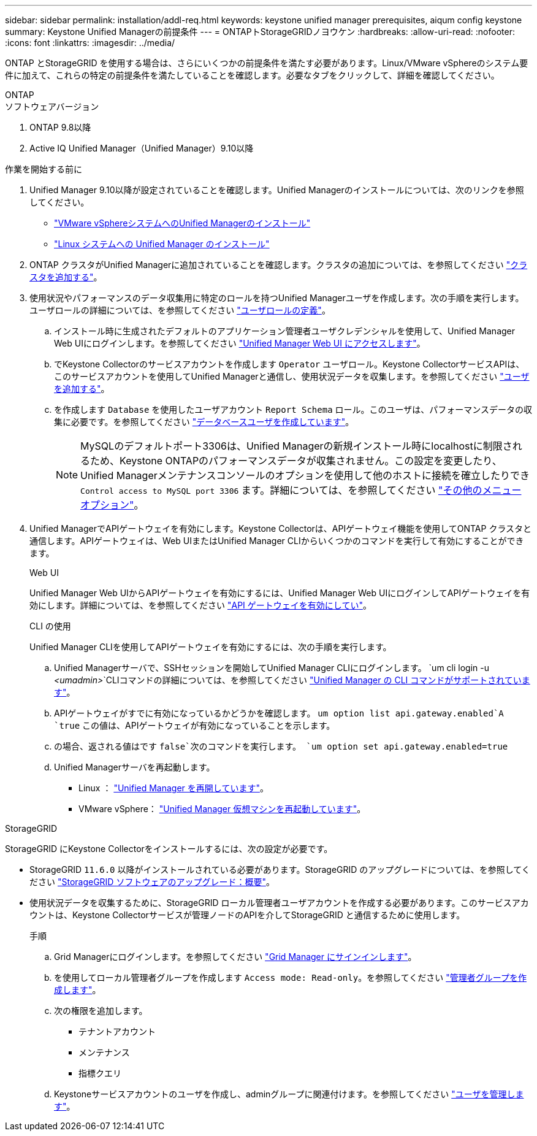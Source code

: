 ---
sidebar: sidebar 
permalink: installation/addl-req.html 
keywords: keystone unified manager prerequisites, aiqum config keystone 
summary: Keystone Unified Managerの前提条件 
---
= ONTAPトStorageGRIDノヨウケン
:hardbreaks:
:allow-uri-read: 
:nofooter: 
:icons: font
:linkattrs: 
:imagesdir: ../media/


[role="lead"]
ONTAP とStorageGRID を使用する場合は、さらにいくつかの前提条件を満たす必要があります。Linux/VMware vSphereのシステム要件に加えて、これらの特定の前提条件を満たしていることを確認します。必要なタブをクリックして、詳細を確認してください。

[role="tabbed-block"]
====
.ONTAP
--
.ソフトウェアバージョン
. ONTAP 9.8以降
. Active IQ Unified Manager（Unified Manager）9.10以降


.作業を開始する前に
. Unified Manager 9.10以降が設定されていることを確認します。Unified Managerのインストールについては、次のリンクを参照してください。
+
** https://docs.netapp.com/us-en/active-iq-unified-manager/install-vapp/concept_requirements_for_installing_unified_manager.html["VMware vSphereシステムへのUnified Managerのインストール"^]
** https://docs.netapp.com/us-en/active-iq-unified-manager/install-linux/concept_requirements_for_install_unified_manager.html["Linux システムへの Unified Manager のインストール"^]


. ONTAP クラスタがUnified Managerに追加されていることを確認します。クラスタの追加については、を参照してください https://docs.netapp.com/us-en/active-iq-unified-manager/config/task_add_clusters.html["クラスタを追加する"^]。
. 使用状況やパフォーマンスのデータ収集用に特定のロールを持つUnified Managerユーザを作成します。次の手順を実行します。ユーザロールの詳細については、を参照してください https://docs.netapp.com/us-en/active-iq-unified-manager/config/reference_definitions_of_user_roles.html["ユーザロールの定義"^]。
+
.. インストール時に生成されたデフォルトのアプリケーション管理者ユーザクレデンシャルを使用して、Unified Manager Web UIにログインします。を参照してください https://docs.netapp.com/us-en/active-iq-unified-manager/config/task_access_unified_manager_web_ui.html["Unified Manager Web UI にアクセスします"^]。
.. でKeystone Collectorのサービスアカウントを作成します `Operator` ユーザロール。Keystone CollectorサービスAPIは、このサービスアカウントを使用してUnified Managerと通信し、使用状況データを収集します。を参照してください https://docs.netapp.com/us-en/active-iq-unified-manager/config/task_add_users.html["ユーザを追加する"^]。
.. を作成します `Database` を使用したユーザアカウント `Report Schema` ロール。このユーザは、パフォーマンスデータの収集に必要です。を参照してください https://docs.netapp.com/us-en/active-iq-unified-manager/config/task_create_database_user.html["データベースユーザを作成しています"^]。
+

NOTE: MySQLのデフォルトポート3306は、Unified Managerの新規インストール時にlocalhostに制限されるため、Keystone ONTAPのパフォーマンスデータが収集されません。この設定を変更したり、Unified Managerメンテナンスコンソールのオプションを使用して他のホストに接続を確立したりでき `Control access to MySQL port 3306` ます。詳細については、を参照してください link:https://docs.netapp.com/us-en/active-iq-unified-manager/config/reference_additional_menu_options.html["その他のメニューオプション"^]。



. Unified ManagerでAPIゲートウェイを有効にします。Keystone Collectorは、APIゲートウェイ機能を使用してONTAP クラスタと通信します。APIゲートウェイは、Web UIまたはUnified Manager CLIからいくつかのコマンドを実行して有効にすることができます。
+
.Web UI
Unified Manager Web UIからAPIゲートウェイを有効にするには、Unified Manager Web UIにログインしてAPIゲートウェイを有効にします。詳細については、を参照してください https://docs.netapp.com/us-en/active-iq-unified-manager/config/concept_api_gateway.html["API ゲートウェイを有効にしてい"^]。

+
.CLI の使用
Unified Manager CLIを使用してAPIゲートウェイを有効にするには、次の手順を実行します。

+
.. Unified Managerサーバで、SSHセッションを開始してUnified Manager CLIにログインします。
`um cli login -u _<umadmin>_`CLIコマンドの詳細については、を参照してください https://docs.netapp.com/us-en/active-iq-unified-manager/events/reference_supported_unified_manager_cli_commands.html["Unified Manager の CLI コマンドがサポートされています"^]。
.. APIゲートウェイがすでに有効になっているかどうかを確認します。
`um option list api.gateway.enabled`A `true` この値は、APIゲートウェイが有効になっていることを示します。
.. の場合、返される値はです `false`次のコマンドを実行します。
`um option set api.gateway.enabled=true`
.. Unified Managerサーバを再起動します。
+
*** Linux ： https://docs.netapp.com/us-en/active-iq-unified-manager/install-linux/task_restart_unified_manager.html["Unified Manager を再開しています"^]。
*** VMware vSphere： https://docs.netapp.com/us-en/active-iq-unified-manager/install-vapp/task_restart_unified_manager_virtual_machine.html["Unified Manager 仮想マシンを再起動しています"^]。






--
.StorageGRID
--
StorageGRID にKeystone Collectorをインストールするには、次の設定が必要です。

* StorageGRID `11.6.0` 以降がインストールされている必要があります。StorageGRID のアップグレードについては、を参照してください link:https://docs.netapp.com/us-en/storagegrid-116/upgrade/index.html["StorageGRID ソフトウェアのアップグレード：概要"^]。
* 使用状況データを収集するために、StorageGRID ローカル管理者ユーザアカウントを作成する必要があります。このサービスアカウントは、Keystone Collectorサービスが管理ノードのAPIを介してStorageGRID と通信するために使用します。
+
.手順
.. Grid Managerにログインします。を参照してください https://docs.netapp.com/us-en/storagegrid-116/admin/signing-in-to-grid-manager.html["Grid Manager にサインインします"^]。
.. を使用してローカル管理者グループを作成します `Access mode: Read-only`。を参照してください https://docs.netapp.com/us-en/storagegrid-116/admin/managing-admin-groups.html#create-an-admin-group["管理者グループを作成します"^]。
.. 次の権限を追加します。
+
*** テナントアカウント
*** メンテナンス
*** 指標クエリ


.. Keystoneサービスアカウントのユーザを作成し、adminグループに関連付けます。を参照してください https://docs.netapp.com/us-en/storagegrid-116/admin/managing-users.html["ユーザを管理します"]。




--
====